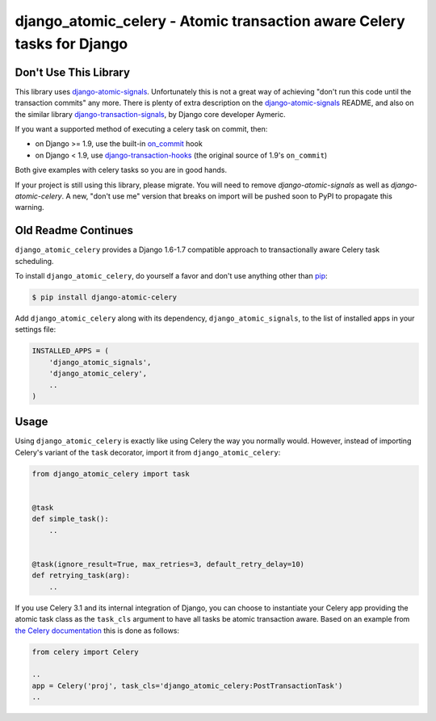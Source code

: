 django_atomic_celery - Atomic transaction aware Celery tasks for Django
=======================================================================

.. image:: https://travis-ci.org/adamchainz/django_atomic_celery.png?branch=master
        :target: https://travis-ci.org/adamchainz/django_atomic_celery

Don't Use This Library
----------------------

This library uses `django-atomic-signals`_. Unfortunately this is not a great way of achieving "don't run this code
until the transaction commits" any more. There is plenty of extra description on the `django-atomic-signals`_ README, and also on the similar library `django-transaction-signals`_, by Django core developer
Aymeric.

.. _django-atomic-signals: https://github.com/adamchainz/django_atomic_signals
.. _django-transaction-signals: https://github.com/aaugustin/django-transaction-signals

If you want a supported method of executing a celery task on commit, then:

- on Django >= 1.9, use the built-in on_commit_ hook
- on Django < 1.9, use `django-transaction-hooks`_ (the original source of 1.9's ``on_commit``)

.. _on_commit: https://docs.djangoproject.com/en/dev/topics/db/transactions/#django.db.transaction.on_commit
.. _django-transaction-hooks: https://django-transaction-hooks.readthedocs.org/

Both give examples with celery tasks so you are in good hands.

If your project is still using this library, please migrate. You will need to remove `django-atomic-signals` as well as
`django-atomic-celery`. A new, "don't use me" version that breaks on import will be pushed soon to PyPI to propagate
this warning.

Old Readme Continues
--------------------

``django_atomic_celery`` provides a Django 1.6-1.7 compatible approach to transactionally aware Celery task scheduling.

To install ``django_atomic_celery``, do yourself a favor and don't use anything other than `pip <http://www.pip-installer.org/>`_:

.. code-block:: bash

   $ pip install django-atomic-celery

Add ``django_atomic_celery`` along with its dependency, ``django_atomic_signals``, to the list of installed apps in your settings file:

.. code-block:: python

   INSTALLED_APPS = (
       'django_atomic_signals',
       'django_atomic_celery',
       ..
   )


Usage
-----

Using ``django_atomic_celery`` is exactly like using Celery the way you normally would. However, instead of importing Celery's variant of the ``task`` decorator, import it from ``django_atomic_celery``:

.. code-block:: python

   from django_atomic_celery import task


   @task
   def simple_task():
       ..


   @task(ignore_result=True, max_retries=3, default_retry_delay=10)
   def retrying_task(arg):
       ..

If you use Celery 3.1 and its internal integration of Django, you can choose to instantiate your Celery app providing the atomic task class as the ``task_cls`` argument to have all tasks be atomic transaction aware. Based on an example from `the Celery documentation <http://docs.celeryproject.org/en/latest/django/first-steps-with-django.html>`_ this is done as follows:

.. code-block:: python

   from celery import Celery

   ..
   app = Celery('proj', task_cls='django_atomic_celery:PostTransactionTask')
   ..
